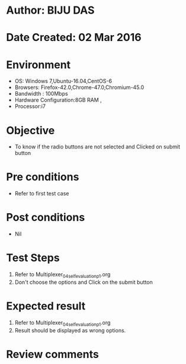 * Author: BIJU DAS
* Date Created: 02 Mar 2016
* Environment
  - OS: Windows 7,Ubuntu-16.04,CentOS-6
  - Browsers: Firefox-42.0,Chrome-47.0,Chromium-45.0
  - Bandwidth : 100Mbps
  - Hardware Configuration:8GB RAM , 
  - Processor:i7

* Objective
  - To know if the radio buttons are not selected and Clicked on submit button

* Pre conditions
  - Refer to first test case 

* Post conditions
   - Nil
* Test Steps
  1. Refer to Multiplexer_04_selfevaluation_p1.org
  2. Don't choose the options and Click on the submit button

* Expected result
  1. Refer to Multiplexer_04_selfevaluation_p1.org
  2. Result should be displayed as wrong options.

* Review comments